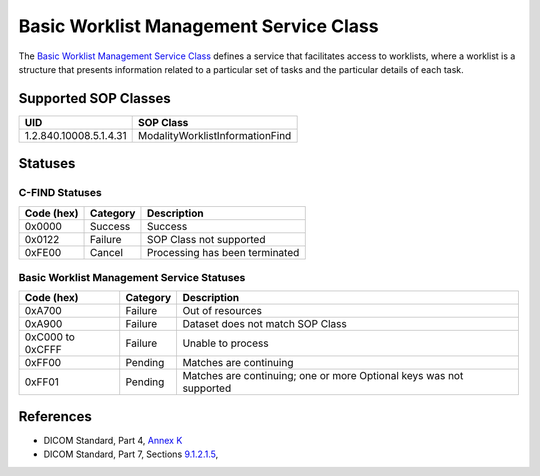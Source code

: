 Basic Worklist Management Service Class
=======================================
The `Basic Worklist Management Service Class <http://dicom.nema.org/medical/dicom/current/output/html/part04.html#chapter_K>`_
defines a service that facilitates
access to worklists, where a worklist is a structure that presents information
related to a particular set of tasks and the particular details of each task.

.. _worklist_sops:

Supported SOP Classes
---------------------

+-----------------------------+-----------------------------------------------+
| UID                         | SOP Class                                     |
+=============================+===============================================+
| 1.2.840.10008.5.1.4.31      | ModalityWorklistInformationFind               |
+-----------------------------+-----------------------------------------------+

Statuses
--------

.. _worklist_statuses:

C-FIND Statuses
~~~~~~~~~~~~~~~~

+------------+----------+----------------------------------+
| Code (hex) | Category | Description                      |
+============+==========+==================================+
| 0x0000     | Success  | Success                          |
+------------+----------+----------------------------------+
| 0x0122     | Failure  | SOP Class not supported          |
+------------+----------+----------------------------------+
| 0xFE00     | Cancel   | Processing has been terminated   |
+------------+----------+----------------------------------+

Basic Worklist Management Service Statuses
~~~~~~~~~~~~~~~~~~~~~~~~~~~~~~~~~~~~~~~~~~

+------------------+----------+----------------------------------------------+
| Code (hex)       | Category | Description                                  |
+==================+==========+==============================================+
| 0xA700           | Failure  | Out of resources                             |
+------------------+----------+----------------------------------------------+
| 0xA900           | Failure  | Dataset does not match SOP Class             |
+------------------+----------+----------------------------------------------+
| 0xC000 to 0xCFFF | Failure  | Unable to process                            |
+------------------+----------+----------------------------------------------+
| 0xFF00           | Pending  | Matches are continuing                       |
+------------------+----------+----------------------------------------------+
| 0xFF01           | Pending  | Matches are continuing; one or more Optional |
|                  |          | keys was not supported                       |
+------------------+----------+----------------------------------------------+

References
----------

* DICOM Standard, Part 4, `Annex K <http://dicom.nema.org/medical/dicom/current/output/html/part04.html#chapter_K>`_
* DICOM Standard, Part 7, Sections
  `9.1.2.1.5 <http://dicom.nema.org/medical/dicom/current/output/chtml/part07/chapter_9.html#sect_9.1.2.1.5>`_,
